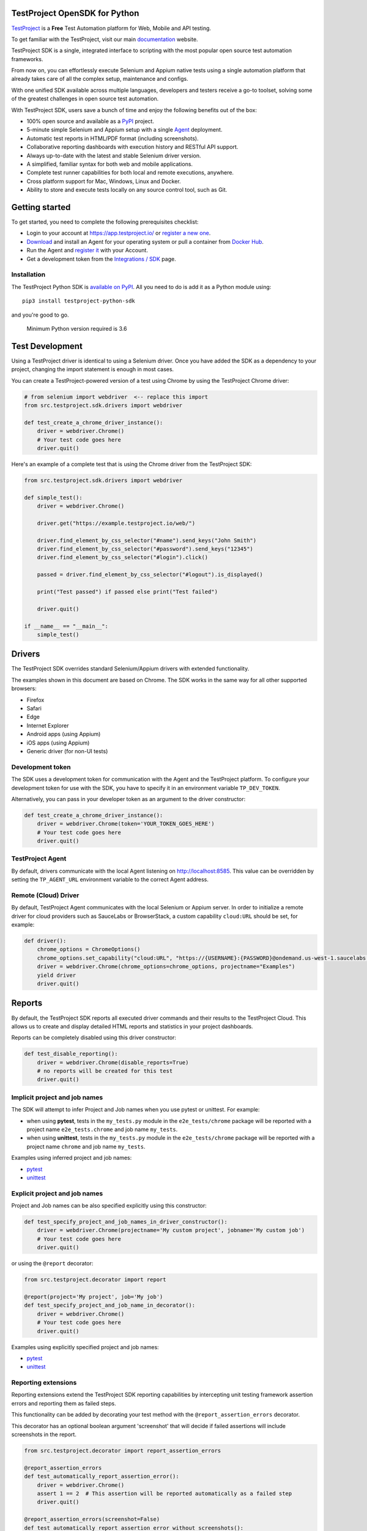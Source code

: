 TestProject OpenSDK for Python
==============================

`TestProject <https://testproject.io/>`__ is a **Free** Test Automation platform for Web, Mobile and API testing.

To get familiar with the TestProject, visit our main `documentation <https://docs.testproject.io/>`__ website.

TestProject SDK is a single, integrated interface to scripting with the most popular open source test automation frameworks.

From now on, you can effortlessly execute Selenium and Appium native tests using a single automation platform that already takes care of all the complex setup, maintenance and configs.

With one unified SDK available across multiple languages, developers and testers receive a go-to toolset, solving some of the greatest challenges in open source test automation.

With TestProject SDK, users save a bunch of time and enjoy the following benefits out of the box:

* 100% open source and available as a `PyPI <https://pypi.org/project/testproject-python-sdk/>`__ project.
* 5-minute simple Selenium and Appium setup with a single `Agent <https://docs.testproject.io/testproject-agents>`__ deployment.
* Automatic test reports in HTML/PDF format (including screenshots). 
* Collaborative reporting dashboards with execution history and RESTful API support.
* Always up-to-date with the latest and stable Selenium driver version.
* A simplified, familiar syntax for both web and mobile applications.
* Complete test runner capabilities for both local and remote executions, anywhere.
* Cross platform support for Mac, Windows, Linux and Docker.
* Ability to store and execute tests locally on any source control tool, such as Git.

Getting started
===============
To get started, you need to complete the following prerequisites checklist:

* Login to your account at https://app.testproject.io/ or `register a new one <https://app.testproject.io/signup/>`__.
* `Download <https://app.testproject.io/#/download>`__ and install an Agent for your operating system or pull a container from `Docker Hub <https://hub.docker.com/r/testproject/agent>`__.
* Run the Agent and `register it <https://docs.testproject.io/getting-started/installation-and-setup#register-the-agent>`__ with your Account.
* Get a development token from the `Integrations / SDK <https://app.testproject.io/#/integrations/sdk>`__ page.

Installation
------------
The TestProject Python SDK is `available on PyPI <https://pypi.org/project/testproject-python-sdk/>`__. All you need to do is add it as a Python module using::

  pip3 install testproject-python-sdk

and you're good to go.

    Minimum Python version required is 3.6

Test Development
================
Using a TestProject driver is identical to using a Selenium driver. Once you have added the SDK as a dependency to your project, changing the import statement is enough in most cases.

You can create a TestProject-powered version of a test using Chrome by using the TestProject Chrome driver:

.. code-block:: python

    # from selenium import webdriver  <-- replace this import
    from src.testproject.sdk.drivers import webdriver

    def test_create_a_chrome_driver_instance():
        driver = webdriver.Chrome()
        # Your test code goes here
        driver.quit()

Here's an example of a complete test that is using the Chrome driver from the TestProject SDK:

.. code-block:: python

    from src.testproject.sdk.drivers import webdriver

    def simple_test():
        driver = webdriver.Chrome()

        driver.get("https://example.testproject.io/web/")

        driver.find_element_by_css_selector("#name").send_keys("John Smith")
        driver.find_element_by_css_selector("#password").send_keys("12345")
        driver.find_element_by_css_selector("#login").click()

        passed = driver.find_element_by_css_selector("#logout").is_displayed()

        print("Test passed") if passed else print("Test failed")

        driver.quit()

    if __name__ == "__main__":
        simple_test()

Drivers
=======
The TestProject SDK overrides standard Selenium/Appium drivers with extended functionality.

The examples shown in this document are based on Chrome. The SDK works in the same way for all other supported browsers:

* Firefox
* Safari
* Edge
* Internet Explorer
* Android apps (using Appium)
* iOS apps (using Appium)
* Generic driver (for non-UI tests)

Development token
-----------------
The SDK uses a development token for communication with the Agent and the TestProject platform.
To configure your development token for use with the SDK, you have to specify it in an environment variable ``TP_DEV_TOKEN``.

Alternatively, you can pass in your developer token as an argument to the driver constructor:

.. code-block:: python

    def test_create_a_chrome_driver_instance():
        driver = webdriver.Chrome(token='YOUR_TOKEN_GOES_HERE')
        # Your test code goes here
        driver.quit()

TestProject Agent
-----------------
By default, drivers communicate with the local Agent listening on http://localhost:8585.
This value can be overridden by setting the ``TP_AGENT_URL`` environment variable to the correct Agent address.


Remote (Cloud) Driver
---------------------

By default, TestProject Agent communicates with the local Selenium or Appium server.
In order to initialize a remote driver for cloud providers such as SauceLabs or BrowserStack,
a custom capability ``cloud:URL`` should be set, for example:

.. code-block:: python

    def driver():
        chrome_options = ChromeOptions()
        chrome_options.set_capability("cloud:URL", "https://{USERNAME}:{PASSWORD}@ondemand.us-west-1.saucelabs.com:443/wd/hub")
        driver = webdriver.Chrome(chrome_options=chrome_options, projectname="Examples")
        yield driver
        driver.quit()

Reports
=======
By default, the TestProject SDK reports all executed driver commands and their results to the TestProject Cloud.
This allows us to create and display detailed HTML reports and statistics in your project dashboards.

Reports can be completely disabled using this driver constructor:

.. code-block:: python

    def test_disable_reporting():
        driver = webdriver.Chrome(disable_reports=True)
        # no reports will be created for this test
        driver.quit()

Implicit project and job names
------------------------------
The SDK will attempt to infer Project and Job names when you use pytest or unittest. For example:

* when using **pytest**, tests in the ``my_tests.py`` module in the ``e2e_tests/chrome`` package will be reported with a project name ``e2e_tests.chrome`` and job name ``my_tests``.
* when using **unittest**, tests in the ``my_tests.py`` module in the ``e2e_tests/chrome`` package will be reported with a project name ``chrome`` and job name ``my_tests``.

Examples using inferred project and job names:

* `pytest <https://github.com/testproject-io/python-opensdk/blob/master/tests/examples/frameworks/pytest/implicit_report_test.py>`__
* `unittest <https://github.com/testproject-io/python-opensdk/blob/master/tests/examples/frameworks/unittest/implicit_report_test.py>`__

Explicit project and job names
------------------------------
Project and Job names can be also specified explicitly using this constructor:

.. code-block:: python

    def test_specify_project_and_job_names_in_driver_constructor():
        driver = webdriver.Chrome(projectname='My custom project', jobname='My custom job')
        # Your test code goes here
        driver.quit()

or using the ``@report`` decorator:

.. code-block:: python

    from src.testproject.decorator import report

    @report(project='My project', job='My job')
    def test_specify_project_and_job_name_in_decorator():
        driver = webdriver.Chrome()
        # Your test code goes here
        driver.quit()

Examples using explicitly specified project and job names:

* `pytest <https://github.com/testproject-io/python-opensdk/blob/master/tests/examples/frameworks/pytest/explicit_report_test.py>`__
* `unittest <https://github.com/testproject-io/python-opensdk/blob/master/tests/examples/frameworks/unittest/explicit_report_test.py>`__

Reporting extensions
--------------------
Reporting extensions extend the TestProject SDK reporting capabilities by intercepting unit testing framework assertion errors and reporting them as failed steps.

This functionality can be added by decorating your test method with the ``@report_assertion_errors`` decorator.

This decorator has an optional boolean argument 'screenshot' that will decide if failed assertions will include screenshots in the report.

.. code-block:: python

    from src.testproject.decorator import report_assertion_errors

    @report_assertion_errors
    def test_automatically_report_assertion_error():
        driver = webdriver.Chrome()
        assert 1 == 2  # This assertion will be reported automatically as a failed step
        driver.quit()

    @report_assertion_errors(screenshot=False)
    def test_automatically_report_assertion_error_without_screenshots():
        driver = webdriver.Chrome()
        assert 1 == 2  # This assertion will be reported automatically as a failed step and no screenshot will be taken
        driver.quit()

Here is a working example for `pytest <https://github.com/testproject-io/python-opensdk/blob/master/tests/examples/reports/report_failed_pytest_assertion_test.py>`__, and here is one for `unittest <https://github.com/testproject-io/python-opensdk/blob/master/tests/examples/reports/report_failed_unittest_assertion_test.py>`__.

Please make sure to follow the advice given `here <#the-importance-of-using-quit>`__ to ensure correct test name reporting.

Test reports
------------
Automatic test reporting
^^^^^^^^^^^^^^^^^^^^^^^^
Tests are reported automatically when a test ends or when the ``quit()`` command is called on the driver.
This behavior can be overridden or disabled (see the `Disabling Reports <#disabling-reports>`__ section below).

In order to determine whether a test has ended, the call stack is inspected, searching for the current test method.
When the test name is different from the latest known test name, it is concluded that the execution of the previous test has ended.
This is supported for both pytest and unittest.

To override the inferring of the test name and specify a custom test name instead, you can use the ``@report`` decorator:

.. code-block:: python

    from src.testproject.decorator import report

    @report(test='My test name')
    def test_specify_test_name_in_decorator():
        driver = webdriver.Chrome()
        # Your test code goes here
        driver.quit()

Here is a complete example using `automatic reporting <https://github.com/testproject-io/python-opensdk/blob/master/tests/examples/reports/automatic_reporting_test.py>`__.

Manual test reporting
^^^^^^^^^^^^^^^^^^^^^
To report tests manually, you can use ``driver.report().test()``:

.. code-block:: python

    def test_report_test_manually():
        driver = webdriver.Chrome()
        # Your test code goes here
        driver.report().test(name='My test name', passed=True)
        driver.quit()

Reporting steps
^^^^^^^^^^^^^^^
Steps are reported automatically for every driver commands that is executed.
If this feature is disabled, or you would like to add steps manually, you can use ``driver.report().step()``:

.. code-block:: python

    def test_report_step_manually():
        driver = webdriver.Chrome()
        # Your test code goes here
        driver.report().step(description='My step description', message='An additional message', passed=False, screenshot=True)
        driver.quit()

Here is a complete example using `manual test reporting of tests and steps <https://github.com/testproject-io/python-opensdk/blob/master/tests/examples/reports/manual_reporting_test.py>`__.

Step settings
^^^^^^^^^^^^^
Step settings allow controlling driver default execution and reporting behavior such as:

* Default timeout.
* Sleep duration Before/After step execution.
* Screenshot capturing logic.
* Execution result inversion.

Here is an example on how to take a screenshot upon any driver command executed:

.. code-block:: python

    def test_use_step_settings():
        driver = webdriver.Chrome()
        # Using StepSettings for the whole test.
        driver.step_settings = StepSettings(screenshot_condition=TakeScreenshotConditionType.Always)
        # Your test code goes here - all driver commands will use the defined step_settings
        driver.quit()

Single step settings override
^^^^^^^^^^^^^^^^^^^^^^^^^^^^^
For convenience we can also use the StepSettings inside a 'with' compound statement called DriverStepSettings.

Here is an example on how a single step can be used with different step settings.
By default, screenshots are taken on step failures only, the following example demonstrates how to override this
behavior and take a screenshot when a step passes:

.. code-block:: python

    def test_use_single_step_settings():
        driver = webdriver.Chrome()
        # A single step we want to run with an overriding StepSettings.
        with DriverStepSettings(driver, StepSettings(screenshot_condition=TakeScreenshotConditionType.Success)):
        driver.get("https://example.testproject.io/web/")  # Screenshot will be taken only if step passes.
        
        driver.get("https://example.testproject.io/web/")  # Screenshot will be taken only if step fails (default).

Disabling reports
-----------------
If reports were not disabled when the driver was created, they can be disabled or enabled later.
However, if reporting was explicitly disabled when the driver was created, they **cannot** be enabled later.

Disable all reports
^^^^^^^^^^^^^^^^^^^
The following will temporarily disable all reporting:

.. code-block:: python

    def test_temporarily_disable_all_reporting_then_reenable_it_later():
        driver = webdriver.Chrome()
        driver.report().disable_reports(True)
        driver.find_element_by_id('your_element_id').click()  # This statement will not be reported
        driver.report().disable_reports(False)
        driver.quit()

Disable automatic test reports
^^^^^^^^^^^^^^^^^^^^^^^^^^^^^^
The following will disable automatic reporting of tests.
All steps will end up in a single test report, unless tests are reported manually using ``driver.report().test()``:

.. code-block:: python

    def test_disable_automatic_test_reporting():
        driver = webdriver.Chrome()
        driver.report().disable_auto_test_reports(True)
        # Tests will not be reported automatically from here on
        driver.quit()

Disable driver command reports
^^^^^^^^^^^^^^^^^^^^^^^^^^^^^^
The following will disable driver command reporting, which results in the reporting of tests that will have no steps, unless reported manually using ``driver.report().step()``:

.. code-block:: python

    def test_disable_automatic_reporting():
        driver = webdriver.Chrome()
        driver.report().disable_command_reports(True)
        # From here on, driver commands will not be reported automatically
        driver.quit()

Disable driver command redaction
^^^^^^^^^^^^^^^^^^^^^^^^^^^^^^^^
When driver commands are being reported, the SDK will, by default, redact the values typed into sensitive elements
by replacing the actual text with three asterisks (``***``) in the report. Elements are considered sensitive if they:

* have an attribute ``type`` with value ``password`` (all browsers and platforms)
* are of type ``XCUIElementTypeSecureTextField`` (iOS / XCUITest only)

This redaction of sensitive commands can be disabled, if desired:

.. code-block:: python

    def test_disable_driver_command_report_redaction():
        driver = webdriver.Chrome()
        driver.report().disable_redaction(True)
        # From here on, driver commands will not be redacted
        driver.quit()

If no test name is specified using the decorator, the test method name will be used as the test name in the report.

The importance of using ``quit()``
----------------------------------
Even more so than with regular Selenium- or Appium-based tests, it is important to make sure that you call the ``quit()`` method of your TestProject driver object at the end of every test that uses the TestProject SDK.

Upon calling ``quit()``, the SDK will send all remaining report items to the Agent, ensuring that your report on the TestProject platform is complete.

**Tip for pytest users**: use a `pytest fixture <https://docs.pytest.org/en/stable/fixture.html#fixtures-as-function-arguments>`__ to ensure that ``quit()`` is called at the end of the test, even when an error occurred during test execution:

.. code-block:: python

    import pytest

    @pytest.fixture
    def driver():
        driver = webdriver.Chrome()
        yield driver
        driver.quit()

    def test_using_pytest_fixture(driver):
        driver.get("https://example.testproject.io/web")

**Tip for unittest users**: use the ``setUp()`` and ``tearDown()`` `methods <https://docs.python.org/3/library/unittest.html#organizing-tests>`__ for driver creation and destroying:

.. code-block:: python

    import unittest

    class ChromeTest(unittest.TestCase):

        def setUp(self):
            self.driver = webdriver.Chrome()

        def test_using_unittest_setup_and_teardown(self):
            driver.get("https://example.testproject.io/web")

        def tearDown(self):
            self.driver.quit()

Logging
-------
The TestProject Python SDK uses the ``logging`` framework built into Python.
The default logging level is ``INFO`` and the default logging format is ``%(asctime)s %(levelname)s %(message)s``, which results in log entries formatted like this:

``13:37:45 INFO Using http://localhost:8585 as the Agent URL``

If you wish, you can override the default log configuration:

* For **pytest** users, it is recommended to provide alternative values `in your pytest.ini <https://docs.pytest.org/en/latest/reference.html#ini-options-ref>`__
* Users of **unittest** can override the configuration by setting the ``TP_LOG_LEVEL`` and / or ``TP_LOG_FORMAT`` environment variables, respectively, to the desired values

See `this page <https://docs.python.org/3/library/logging.html#logging-levels>`__ for a list of accepted logging levels and `look here <https://docs.python.org/3/howto/logging.html#changing-the-format-of-displayed-messages>`__ for more information on how to define a custom logging format.

Behave Support
--------------
The SDK also supports automatic reporting of Behave features, scenarios and steps using the @behave_reporter decorator.

It will disable the reporting of driver commands and automatic reporting of tests.
Instead, it will report:

* A test for every scenario in a feature file
* All steps in a scenario as steps in the corresponding test
* Steps are automatically marked as passed or failed, to create comprehensive living documentation from your
  specifications on TestProject Cloud.

To enable Behave feature reporting, in your environment.py decorate one or more of the following methods:

* method used to initialize your driver (usually before_all or before_feature to store the driver in the behave context)
* after_step
* after_scenario

    Storing the driver in the context provides direct access to the driver throughout the program
    such as in the step implementations.

.. code-block:: python

    @behave_reporter
    def before_all(context):
        context.driver = webdriver.Chrome(projectname="Behave BDD")


    @behave_reporter
    def after_step(context, step):
        pass


    @behave_reporter
    def after_scenario(context, scenario):
        pass


By default, screenshots are taken only when step fail in your test, if you would like to change
the behavior to always take a screenshot, pass the screenshot argument as ``True`` in your decorator.

.. code-block:: python

    @behave_reporter(screenshot=True)
    def after_step(context, step):
        pass

Examples
--------
Here is a list of all examples for the different drivers that are supported by this SDK:

*Web*

* `Chrome test <https://github.com/testproject-io/python-opensdk/blob/master/tests/examples/drivers/web/chrome_driver_test.py>`__
* `Firefox test <https://github.com/testproject-io/python-opensdk/blob/master/tests/examples/drivers/web/firefox_driver_test.py>`__
* `Safari test <https://github.com/testproject-io/python-opensdk/blob/master/tests/examples/drivers/web/safari_driver_test.py>`__
* `Edge test <https://github.com/testproject-io/python-opensdk/blob/master/tests/examples/drivers/web/edge_driver_test.py>`__
* `Internet Explorer test <https://github.com/testproject-io/python-opensdk/blob/master/tests/examples/drivers/web/ie_driver_test.py>`__

*Android*

* `Android native test <https://github.com/testproject-io/python-opensdk/blob/master/tests/examples/drivers/android/android_driver_test.py>`__
* `Android native app <https://github.com/testproject-io/android-demo-app>`__
* `Web test on mobile Chrome <https://github.com/testproject-io/python-opensdk/blob/master/tests/examples/drivers/android/android_driver_chrome_test.py>`__

*iOS*

* `iOS native test <https://github.com/testproject-io/python-opensdk/blob/master/tests/examples/drivers/ios/ios_driver_test.py>`__
* `iOS native app <https://github.com/testproject-io/ios-demo-app>`__
* `Web test on mobile Safari <https://github.com/testproject-io/python-opensdk/blob/master/tests/examples/drivers/ios/ios_driver_safari_test.py>`__

License
-------
The TestProject Python SDK is licensed under the LICENSE file in the root directory of the project source tree.
